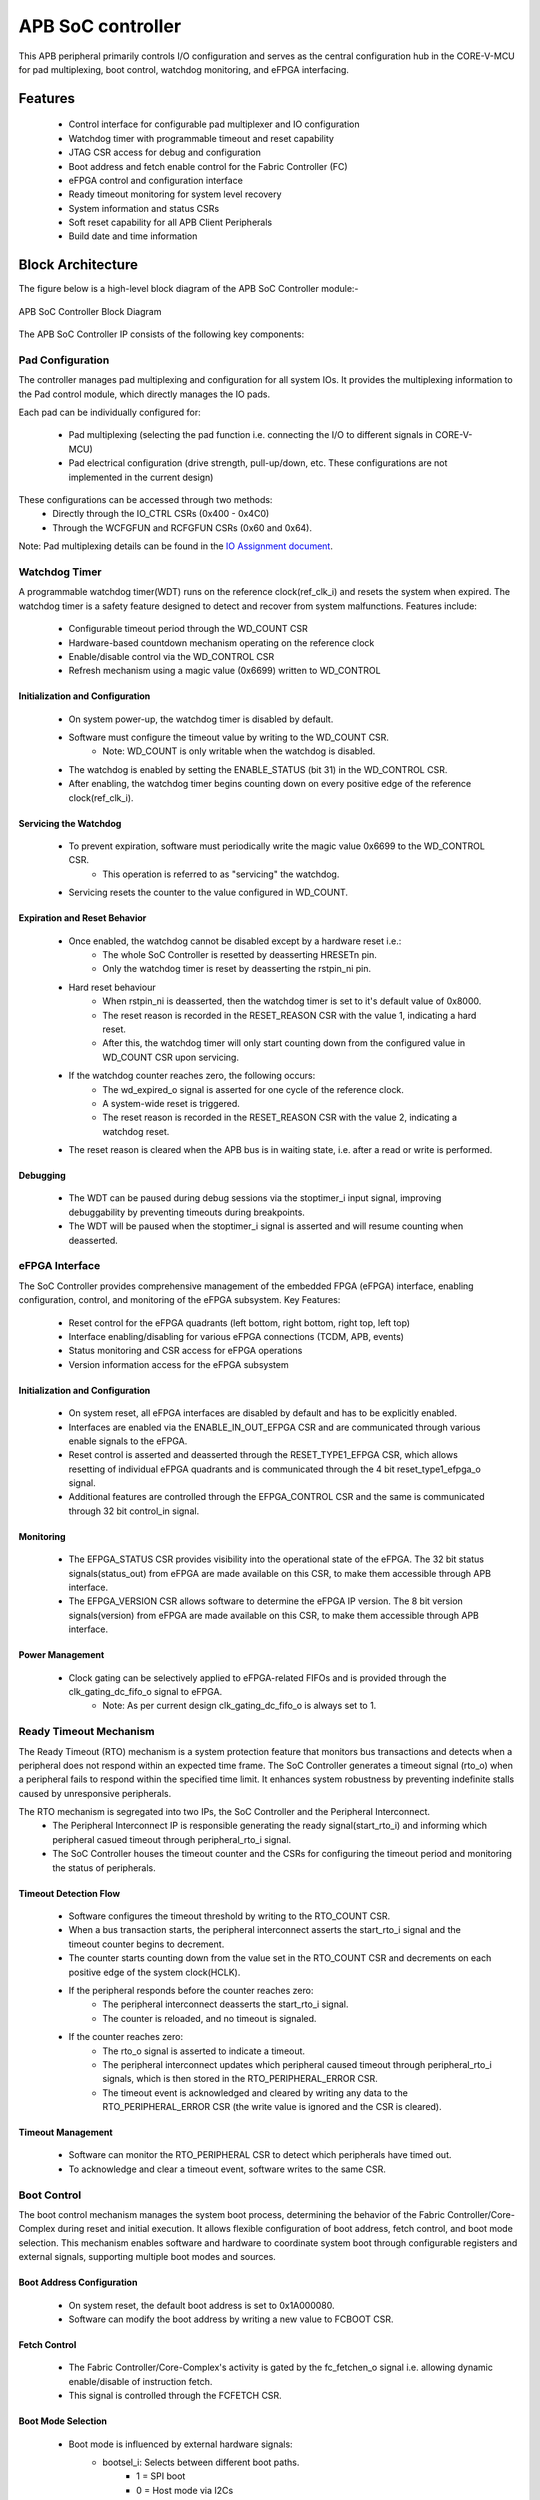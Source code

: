 
..
   Copyright (c) 2023 OpenHW Group
   Copyright (c) 2024 CircuitSutra

   SPDX-License-Identifier: Apache-2.0 WITH SHL-2.1

.. Level 1
   =======

   Level 2
   -------

   Level 3
   ~~~~~~~

   Level 4
   ^^^^^^^
.. _apb_soc_controller:

APB SoC controller
==================

This APB peripheral primarily controls I/O configuration and serves as the central configuration hub in the CORE-V-MCU for pad multiplexing, boot control, watchdog monitoring, and eFPGA interfacing.

Features
--------
  - Control interface for configurable pad multiplexer and IO configuration
  - Watchdog timer with programmable timeout and reset capability
  - JTAG CSR access for debug and configuration
  - Boot address and fetch enable control for the Fabric Controller (FC)
  - eFPGA control and configuration interface
  - Ready timeout monitoring for system level recovery
  - System information and status CSRs
  - Soft reset capability for all APB Client Peripherals
  - Build date and time information

Block Architecture
------------------

The figure below is a high-level block diagram of the APB SoC Controller module:-

.. figure:: apb_soc_controller_block_diagram.png
   :name: APB_SOC_Controller_Block_Diagram
   :align: center
   :alt:

   APB SoC Controller Block Diagram

The APB SoC Controller IP consists of the following key components:

Pad Configuration
~~~~~~~~~~~~~~~~~
The controller manages pad multiplexing and configuration for all system IOs. It provides the multiplexing information to the Pad control module, which directly manages the IO pads.

Each pad can be individually configured for:

  - Pad multiplexing (selecting the pad function i.e. connecting the I/O to different signals in CORE-V-MCU)
  - Pad electrical configuration (drive strength, pull-up/down, etc. These configurations are not implemented in the current design)

These configurations can be accessed through two methods:
  - Directly through the IO_CTRL CSRs (0x400 - 0x4C0)
  - Through the WCFGFUN and RCFGFUN CSRs (0x60 and 0x64).

Note: Pad multiplexing details can be found in the `IO Assignment document <https://docs.openhwgroup.org/projects/core-v-mcu/doc-src/io_assignment_tables.html>`_.

Watchdog Timer
~~~~~~~~~~~~~~
A programmable watchdog timer(WDT) runs on the reference clock(ref_clk_i) and resets the system when expired. The watchdog timer is a safety feature designed to detect and recover from system malfunctions.
Features include:

  - Configurable timeout period through the WD_COUNT CSR
  - Hardware-based countdown mechanism operating on the reference clock
  - Enable/disable control via the WD_CONTROL CSR
  - Refresh mechanism using a magic value (0x6699) written to WD_CONTROL

Initialization and Configuration
^^^^^^^^^^^^^^^^^^^^^^^^^^^^^^^^
  - On system power-up, the watchdog timer is disabled by default.
  - Software must configure the timeout value by writing to the WD_COUNT CSR.
      - Note: WD_COUNT is only writable when the watchdog is disabled.
  - The watchdog is enabled by setting the ENABLE_STATUS (bit 31) in the WD_CONTROL CSR.
  - After enabling, the watchdog timer begins counting down on every positive edge of the reference clock(ref_clk_i).

Servicing the Watchdog
^^^^^^^^^^^^^^^^^^^^^^
  - To prevent expiration, software must periodically write the magic value 0x6699 to the WD_CONTROL CSR.
     - This operation is referred to as "servicing" the watchdog.
  - Servicing resets the counter to the value configured in WD_COUNT.

Expiration and Reset Behavior
^^^^^^^^^^^^^^^^^^^^^^^^^^^^^
  - Once enabled, the watchdog cannot be disabled except by a hardware reset i.e.:
      - The whole SoC Controller is resetted by deasserting HRESETn pin.
      - Only the watchdog timer is reset by deasserting the rstpin_ni pin.
  - Hard reset behaviour
      - When rstpin_ni is deasserted, then the watchdog timer is set to it's default value of 0x8000.
      - The reset reason is recorded in the RESET_REASON CSR with the value 1, indicating a hard reset.
      - After this, the watchdog timer will only start counting down from the configured value in WD_COUNT CSR upon servicing.
  - If the watchdog counter reaches zero, the following occurs:
      - The wd_expired_o signal is asserted for one cycle of the reference clock.
      - A system-wide reset is triggered.
      - The reset reason is recorded in the RESET_REASON CSR with the value 2, indicating a watchdog reset.
  - The reset reason is cleared when the APB bus is in waiting state, i.e. after a read or write is performed.

Debugging
^^^^^^^^^
  - The WDT can be paused during debug sessions via the stoptimer_i input signal, improving debuggability by preventing timeouts during breakpoints.
  - The WDT will be paused when the stoptimer_i signal is asserted and will resume counting when deasserted.

eFPGA Interface
~~~~~~~~~~~~~~~
The SoC Controller provides comprehensive management of the embedded FPGA (eFPGA) interface, enabling configuration, control, and monitoring of the eFPGA subsystem.
Key Features:

  - Reset control for the eFPGA quadrants (left bottom, right bottom, right top, left top)
  - Interface enabling/disabling for various eFPGA connections (TCDM, APB, events)
  - Status monitoring and CSR access for eFPGA operations
  - Version information access for the eFPGA subsystem

Initialization and Configuration
^^^^^^^^^^^^^^^^^^^^^^^^^^^^^^^^
  - On system reset, all eFPGA interfaces are disabled by default and has to be explicitly enabled.
  - Interfaces are enabled via the ENABLE_IN_OUT_EFPGA CSR and are communicated through various enable signals to the eFPGA.
  - Reset control is asserted and deasserted through the RESET_TYPE1_EFPGA CSR, which allows resetting of individual eFPGA quadrants and is communicated through the 4 bit reset_type1_efpga_o signal.
  - Additional features are controlled through the EFPGA_CONTROL CSR and the same is communicated through 32 bit control_in signal.

Monitoring
^^^^^^^^^^
  - The EFPGA_STATUS CSR provides visibility into the operational state of the eFPGA. The 32 bit status signals(status_out) from eFPGA are made available on this CSR, to make them accessible through APB interface.
  - The EFPGA_VERSION CSR allows software to determine the eFPGA IP version. The 8 bit version signals(version) from eFPGA are made available on this CSR, to make them accessible through APB interface.

Power Management
^^^^^^^^^^^^^^^^
  - Clock gating can be selectively applied to eFPGA-related FIFOs and is provided through the clk_gating_dc_fifo_o signal to eFPGA.
      - Note: As per current design clk_gating_dc_fifo_o is always set to 1.

Ready Timeout Mechanism
~~~~~~~~~~~~~~~~~~~~~~~
The Ready Timeout (RTO) mechanism is a system protection feature that monitors bus transactions and detects when a peripheral does not respond within an expected time frame.
The SoC Controller generates a timeout signal (rto_o) when a peripheral fails to respond within the specified time limit.
It enhances system robustness by preventing indefinite stalls caused by unresponsive peripherals.

The RTO mechanism is segregated into two IPs, the SoC Controller and the Peripheral Interconnect. 
  - The Peripheral Interconnect IP is responsible generating the ready signal(start_rto_i) and informing which peripheral casued timeout through peripheral_rto_i signal.
  - The SoC Controller houses the timeout counter and the CSRs for configuring the timeout period and monitoring the status of peripherals.

Timeout Detection Flow
^^^^^^^^^^^^^^^^^^^^^^
  - Software configures the timeout threshold by writing to the RTO_COUNT CSR.
  - When a bus transaction starts, the peripheral interconnect asserts the start_rto_i signal and the timeout counter begins to decrement.
  - The counter starts counting down from the value set in the RTO_COUNT CSR and decrements on each positive edge of the system clock(HCLK).
  - If the peripheral responds before the counter reaches zero:
      - The peripheral interconnect deasserts the start_rto_i signal.
      - The counter is reloaded, and no timeout is signaled.
  - If the counter reaches zero:
      - The rto_o signal is asserted to indicate a timeout.
      - The peripheral interconnect updates which peripheral caused timeout through peripheral_rto_i signals, which is then stored in the RTO_PERIPHERAL_ERROR CSR.
      - The timeout event is acknowledged and cleared by writing any data to the RTO_PERIPHERAL_ERROR CSR (the write value is ignored and the CSR is cleared).

Timeout Management
^^^^^^^^^^^^^^^^^^
  - Software can monitor the RTO_PERIPHERAL CSR to detect which peripherals have timed out.
  - To acknowledge and clear a timeout event, software writes to the same CSR.

Boot Control
~~~~~~~~~~~~
The boot control mechanism manages the system boot process, determining the behavior of the Fabric Controller/Core-Complex during reset and initial execution.
It allows flexible configuration of boot address, fetch control, and boot mode selection.
This mechanism enables software and hardware to coordinate system boot through configurable registers and external signals, supporting multiple boot modes and sources.

Boot Address Configuration
^^^^^^^^^^^^^^^^^^^^^^^^^^
  - On system reset, the default boot address is set to 0x1A000080.
  - Software can modify the boot address by writing a new value to FCBOOT CSR.

Fetch Control
^^^^^^^^^^^^^
  - The Fabric Controller/Core-Complex's activity is gated by the fc_fetchen_o signal i.e. allowing dynamic enable/disable of instruction fetch.
  - This signal is controlled through the FCFETCH CSR.

Boot Mode Selection
^^^^^^^^^^^^^^^^^^^
  - Boot mode is influenced by external hardware signals:
      - bootsel_i: Selects between different boot paths.
          - 1 = SPI boot
          - 0 = Host mode via I2Cs
      - dmactive_i: Indicates debug mode active status.
  - The selected boot mode and current boot status, as well as the debug mode status are captured in the BOOTSEL CSR.

JTAG Interface
~~~~~~~~~~~~~~
The SoC Controller provides an interface to the JTAG debug port, enabling bidirectional communication and control for system-level debugging.
Key Features:

  - 8-bit JTAG register interface 
  - Bidirectional communication through JTAGREG CSR
  - Synchronization of incoming JTAG signals to the system clock

Signal Synchronization
^^^^^^^^^^^^^^^^^^^^^^
  - External JTAG signals are synchronized to the internal system clock(HCLK) to ensure reliable data exchange.

Data Access and Communication
^^^^^^^^^^^^^^^^^^^^^^^^^^^^^
  - The upper bits of JTAGREG are updated with incoming JTAG data from external device through soc_jtag_reg_i port.
  - The lower bits of JTAGREG can be written by software to transmit data to the external JTAG device through soc_jtag_reg_i port.
  - This bidirectional access enables debug communication, such as status reporting, control signaling, or debug-triggered behaviors.

Soft Reset Mechanism
~~~~~~~~~~~~~~~~~~~~
The soft reset mechanism allows the SoC Controller to reset all APB client peripherals connected to the APB bus without requiring a full system reset. This feature is useful for recovering from peripheral malfunctions or reinitializing peripherals during runtime.
Key Features:

  - Resets all APB client peripherals to their default states.
  - Allows reconfiguration of peripherals without a full system reset.
  - Provides a mechanism to reinitialize APB peripherals through APB interface.
  - Triggered by writing to the SOFT_RESET CSR.

Operation:
  - Writing any value to the SOFT_RESET CSR (at offset 0x00FC) initiates the soft reset sequence.
  - The write value is ignored, as the CSR acts as a write-only strobe.
  - Upon triggering, the soft_reset_o signal is asserted, propagating the reset to all APB client peripherals.
  - APB client peripheral include the following:
      - I2C Slave
      - Event Controller
      - Advanced Timer
      - GPIO
      - Timer
      - FLL
      - uDMA subsystem
      - eFPGA subsystem
  - The SoC Controller itself is only partially reset, retaining WDT and Boot Control configurations.
  - The following CSRs in SoC Controller are reset to their default values:
      - WCFGFUN
      - RCFGFUN
      - IO_CTRL (0x400-0x4C0)
      - RESET_TYPE1_EFPGA
      - ENABLE_IN_OUT_EFPGA
      - EFPGA_CONTROL_IN
      - RTO_PERIPHERAL_ERROR
      - READY_TIMEOUT_COUNT
  - The reset signal(soft_reset_o) is deasserted once the reset sequence is complete.

System Architecture
-------------------

The figure below depicts the connections between the SoC Controller and rest of the modules in CORE-V-MCU:-

.. figure:: apb_soc_controller_soc_connections.png
   :name: APB_SOC_Controller_SoC_Connections
   :align: center
   :alt:

   APB SoC Controller CORE-V-MCU connections diagram

Programming View Model
----------------------

The APB SOC Controller is memory-mapped at a base address defined by the system. All CSRs are accessible via standard APB read/write operations.

CSR Access
~~~~~~~~~~
CSRs are accessed using 32-bit reads and writes over the APB bus. The address space is organized as follows:
  - Base CSRs: 0x000 - 0x0FC
  - Pad configuration CSRs: 0x400 - 0x4C0

Programming Sequence
~~~~~~~~~~~~~~~~~~~~
Typical programming sequences include:
  - Read system information from INFO CSR
  - Configure boot address and fetch enable
  - Set up pad configuration and multiplexing
  - Configure watchdog timer if needed
  - Set up eFPGA control parameters
  - Monitor status CSRs as needed

APB SoC Controller CSRs
-----------------------

Refer to  `Memory Map <https://github.com/openhwgroup/core-v-mcu/blob/master/docs/doc-src/mmap.rst>`_ for peripheral domain address of the SoC Controller.

NOTE: Several of the SoC Controller CSR are volatile, meaning that their read value may be changed by the hardware.
For example, writting the RCFGFUN CSR will set the I/O port to be read. A subsequent read will return the configuration of the I/O port.
As the name suggests, the value of non-volatile CSRs is not changed by the hardware. These CSRs retain the last value writen by software.
A CSRs volatility is indicated by its "type".

Details of CSR access type are explained `here <https://docs.openhwgroup.org/projects/core-v-mcu/doc-src/mmap.html#csr-access-types>`_.

INFO
~~~~
  - Address Offset = 0x0000
  - Type: non-volatile

+----------------+-----------+------------+-------------+----------------------------------+
| **Field**      | **Bits**  | **Access** | **Default** | **Description**                  |
+================+===========+============+=============+==================================+
|   N_CORES      |   31:16   |     RO     |     0x1     | Number of cores in design        |
+----------------+-----------+------------+-------------+----------------------------------+
|   N_CLUSTERS   |   15:0    |     RO     |     0x0     | Number of clusters in design     |
+----------------+-----------+------------+-------------+----------------------------------+

FCBOOT
~~~~~~
  - Address Offset = 0x0004
  - Type: non-volatile

+----------------+-----------+------------+-------------+----------------------------------+
| **Field**      | **Bits**  | **Access** | **Default** | **Description**                  |
+================+===========+============+=============+==================================+
|   BOOT_ADDR    |   31:0    |    RW      | 0x1A000080  | Boot address for the FC core     |
+----------------+-----------+------------+-------------+----------------------------------+

FCFETCH
~~~~~~~
  - Address Offset = 0x0008
  - Type: non-volatile

+----------------+-----------+------------+-------------+------------------------------------+
| **Field**      | **Bits**  | **Access** | **Default** | **Description**                    |
+================+===========+============+=============+====================================+
|   ENABLE       |   0:0     |    RW      |     0x1     | Fetch enable bit                   |
|                |           |            |             | Signals FC to initiate instruction |
|                |           |            |             | fetching and processing            |        
+----------------+-----------+------------+-------------+------------------------------------+

BUILD_DATE
~~~~~~~~~~
  - Address Offset = 0x000C
  - Type: non-volatile

+-------------+----------+------------+-------------+--------------------+
| **Field**   | **Bits** | **Access** | **Default** | **Description**    |
+=============+==========+============+=============+====================+
|   YEAR      |  31:16   |     RO     |     0x0     |   Year in BCD      |
+-------------+----------+------------+-------------+--------------------+
|   MONTH     |   15:8   |     RO     |     0x0     |   Month in BCD     |
+-------------+----------+------------+-------------+--------------------+
|   DAY       |   7:0    |     RO     |     0x0     |   Day in BCD       |
+-------------+----------+------------+-------------+--------------------+

BUILD_TIME
~~~~~~~~~~
  - Address Offset = 0x0010
  - Type: non-volatile

+---------------+----------+------------+-------------+---------------------+
| **Field**     | **Bits** | **Access** | **Default** | **Description**     |
+===============+==========+============+=============+=====================+
|   HOUR        |   23:16  |     RO     |     0x0     |   Hour in BCD       |
+---------------+----------+------------+-------------+---------------------+
|   MINUTES     |   15:8   |     RO     |     0x0     |   Minutes in BCD    |
+---------------+----------+------------+-------------+---------------------+
|   SECONDS     |   7:0    |     RO     |     0x0     |   Seconds in BCD    |
+---------------+----------+------------+-------------+---------------------+

WCFGFUN
~~~~~~~
  - Address Offset = 0x0060
  - type: non-volatile

+-------------+----------+------------+-------------+------------------------------+
| **Field**   | **Bits** | **Access** | **Default** | **Description**              |
+=============+==========+============+=============+==============================+
| RESERVED    | 31:30    |    RO      |    0x0      | Reserved                     |
+-------------+----------+------------+-------------+------------------------------+
| PADCFG      | 29:24    |    RW      |    0x0      | Pad configuration (TBD)      |
+-------------+----------+------------+-------------+------------------------------+
| RESERVED    | 23:18    |    RO      |    0x0      | Reserved                     |
+-------------+----------+------------+-------------+------------------------------+
| PADMUX      | 17:16    |    RW      |    0x0      | Pad mux configuration        |
+-------------+----------+------------+-------------+------------------------------+
| RESERVED    | 15:6     |    RO      |    0x0      | Reserved                     |
+-------------+----------+------------+-------------+------------------------------+
| IO_PAD      | 5:0      |    RW      |    0x0      | IO pad index                 |
+-------------+----------+------------+-------------+------------------------------+

RCFGFUN
~~~~~~~
  - Address Offset = 0x0064
  - type: volatile
  - Only IO_PAD bit is writable, that allows reading particular IO pad configuration on subsequent reads

+-------------+----------+------------+-------------+------------------------------+
| **Field**   | **Bits** | **Access** | **Default** | **Description**              |
+=============+==========+============+=============+==============================+
| RESERVED    | 31:30    |    RO      |    0x0      | Reserved                     |
+-------------+----------+------------+-------------+------------------------------+
| PADCFG      | 29:24    |    RO      |    0x0      | Pad configuration (TBD)      |
+-------------+----------+------------+-------------+------------------------------+
| RESERVED    | 23:18    |    RO      |    0x0      | Reserved                     |
+-------------+----------+------------+-------------+------------------------------+
| PADMUX      | 17:16    |    RO      |    0x0      | Pad mux configuration        |
+-------------+----------+------------+-------------+------------------------------+
| RESERVED    | 15:6     |    RO      |    0x0      | Reserved                     |
+-------------+----------+------------+-------------+------------------------------+
| IO_PAD      | 5:0      |    RW      |    0x0      | IO pad index                 |
+-------------+----------+------------+-------------+------------------------------+

JTAGREG
~~~~~~~
  - Address Offset = 0x0074
  - Type: volatile

+---------------+----------+------------+-------------+--------------------------+
| **Field**     | **Bits** | **Access** | **Default** | **Description**          |
+===============+==========+============+=============+==========================+
| RESERVED      | 31:16    |    RO      |    0x0      | Reserved                 |
+---------------+----------+------------+-------------+--------------------------+
| JTAG_REG_IN   | 15:8     |    RO      |    0x0      | synchronized data input  |
|               |          |            |             | from soc_jtag_reg_i port |
+---------------+----------+------------+-------------+--------------------------+
| JTAG_REG_OUT  | 7:0      |    RW      |    0x0      | data to be driven on     |
|               |          |            |             | soc_jtag_reg_o port      |
+---------------+----------+------------+-------------+--------------------------+

BOOTSEL
~~~~~~~
  - Address Offset = 0x00C4
  - Type: volatile

+-------------+----------+------------+-------------+-----------------------------------------+
| **Field**   | **Bits** | **Access** | **Default** | **Description**                         |
+=============+==========+============+=============+=========================================+
| BOOTSEL     |   0:0    | RO         |             | Selected Boot device                    |
|             |          |            |             |  1=SPI                                  |
|             |          |            |             |  0=Host mode via I2Cs                   |
|             |          |            |             |                                         | 
|             |          |            |             | Configured from bootsel_i pin on reset  |
+-------------+----------+------------+-------------+-----------------------------------------+
| DMACTIVE    | 1:1      | RO         |             | DMA active value                        |
|             |          |            |             | Configured from dmactive_i pin on reset |
+-------------+----------+------------+-------------+-----------------------------------------+
| RESERVED    | 29:2     | RO         | 0x0         | Reserved                                |
+-------------+----------+------------+-------------+-----------------------------------------+
| BOOTSEL_IN  | 30       | RO         |             | Current status of bootsel_i pin         |
+-------------+----------+------------+-------------+-----------------------------------------+
| DMACTIVE_IN | 31       | RO         |             | Current status of dmactive_i pin        |
+-------------+----------+------------+-------------+-----------------------------------------+

CLKSEL
~~~~~~
  - Address Offset = 0x00C8
  - Type: volatile

+-----------+----------+------------+-------------+--------------------------------+
| **Field** | **Bits** | **Access** | **Default** | **Description**                |
+===========+==========+============+=============+================================+
|   S       |   0:0    |   RO       |             |   This CSR contains            |  
|           |          |            |             |   whether the system clock     |
|           |          |            |             |   is coming from               |
|           |          |            |             |   the FLL or the FLL is        |
|           |          |            |             |   bypassed.                    |
|           |          |            |             |   It is a read-only            |
|           |          |            |             |   CSR by the core but it       |
|           |          |            |             |   can be written via JTAG.     |
|           |          |            |             |                                |
|           |          |            |             | Shows current status of        |
|           |          |            |             | sel_fll_clk_i pin              |
+-----------+----------+------------+-------------+--------------------------------+

WD_COUNT
~~~~~~~~
  - Address Offset = 0x00D0
  - Type: volatile

+-----------+----------+------------+-------------+-------------------------------------+
| **Field** | **Bits** | **Access** | **Default** | **Description**                     |
+===========+==========+============+=============+=====================================+
|   COUNT   |   30:0   |   RW       |   0x8000    |   Watchdog timer initial value      |
|           |          |            |             |   Only writable before Watchdog is  |
|           |          |            |             |   enabled                           |
+-----------+----------+------------+-------------+-------------------------------------+

WD_CONTROL
~~~~~~~~~~
  - Address Offset = 0x00D4
  - Type: volatile

+-----------------+----------+------------+-----------+----------------------------------------+
| **Field**       | **Bits** | **Access** |**Default**| **Description**                        |
+=================+==========+============+===========+========================================+
|  ENABLE_STATUS  |   31:31  |   RW       |   0x0     |   1=Watchdog Enabled,                  |
|                 |          |            |           |                                        |
|                 |          |            |           |   0=Watchdog not enabled.              |
|                 |          |            |           |                                        |
|                 |          |            |           |   Note: once enabled, cannot be        |
|                 |          |            |           |   disabled                             |
+-----------------+----------+------------+-----------+----------------------------------------+
|  WD_VALUE       |   15:0   |   RW       |           |  Set to 0x6699 to reset watchdog when  |
|                 |          |            |           |  enabled, read current WD value        |
+-----------------+----------+------------+-----------+----------------------------------------+

RESET_REASON
~~~~~~~~~~~~
  - Address Offset = 0x00D8
  - Type: volatile
  - The CSR will get cleared when the APB bus is in waiting state, i.e. after a read or write is performed.

+-----------+----------+------------+-------------+----------------------------------------+
| **Field** | **Bits** | **Access** | **Default** | **Description**                        |
+===========+==========+============+=============+========================================+
|   REASON  |   1:0    |   RW       |     0x0     |   2'b01= reset pin(rstpin_ni) asserted | 
|           |          |            |             |                                        |
|           |          |            |             |   2'b11=Watchdog expired               |
+-----------+----------+------------+-------------+----------------------------------------+

RTO_PERIPHERAL_ERROR
~~~~~~~~~~~~~~~~~~~~
  - Address Offset = 0x00E0
  - Type: volatile
  - Configured from peripheral_rto_i pin
  - Writing to this CSR will clear it (the write value is ignored)

+-------------+----------+------------+-------------+----------------------------------------+
| **Field**   | **Bits** | **Access** | **Default** | **Description**                        |
+=============+==========+============+=============+========================================+
|   FCB_RTO   |   8:8    | RW         | 0x0         | 1 indicates that the FCB interface     |
|             |          |            |             | caused a ready timeout                 |
+-------------+----------+------------+-------------+----------------------------------------+
| TIMER_RTO   |   7:7    | RW         | 0x0         | 1 indicates that the TIMER interface   |
|             |          |            |             | caused a ready timeout                 |
+-------------+----------+------------+-------------+----------------------------------------+
| I2CS_RTO    |   6:6    | RW         | 0x0         | 1 indicates that the I2CS interface    |
|             |          |            |             | caused a ready timeout                 |
+-------------+----------+------------+-------------+----------------------------------------+
|EVENT_GEN_RTO|   5:5    | RW         | 0x0         | 1 indicates that the EVENT GENERATOR   |
|             |          |            |             | interface caused a ready timeout       |
+-------------+----------+------------+-------------+----------------------------------------+
|ADV_TIMER_RTO|   4:4    | RW         | 0x0         | 1 indicates that the ADVANCED TIMER    |
|             |          |            |             | interface caused a ready timeout       |
+-------------+----------+------------+-------------+----------------------------------------+
|SOC_CONTROL_R|   3:3    | RW         | 0x0         | 1 indicates that the SOC CONTROL       |
|TO           |          |            |             | interface caused a ready timeout       |
+-------------+----------+------------+-------------+----------------------------------------+
|UDMA_RTO     |   2:2    | RW         | 0x0         | 1 indicates that the UDMA CONTROL      |
|             |          |            |             | interface caused a ready timeout       |
+-------------+----------+------------+-------------+----------------------------------------+
|GPIO_RTO     |   1:1    | RW         | 0x0         | 1 indicates that the GPIO interface    |
|             |          |            |             | caused a ready timeout                 |
+-------------+----------+------------+-------------+----------------------------------------+
|FLL_RTO      |   0:0    | RW         | 0x0         | 1 indicates that the FLL interface     |
|             |          |            |             | caused a ready timeout                 |
+-------------+----------+------------+-------------+----------------------------------------+

READY_TIMEOUT_COUNT
~~~~~~~~~~~~~~~~~~~
  - Address Offset = 0x00E4
  - Type: volatile

+-------------+----------+------------+-------------+----------------------------------------+
| **Field**   | **Bits** | **Access** | **Default** | **Description**                        |
+=============+==========+============+=============+========================================+
| COUNT       |  19:0    | RW         | 0xFF        | Number of APB clocks before a ready    |
|             |          |            |             | timeout occurs.                        |
|             |          |            |             | When writing to this CSR, last 4       |
|             |          |            |             | bits from write data will be replaced  |
|             |          |            |             | by 0xf.                                |
+-------------+----------+------------+-------------+----------------------------------------+

RESET_TYPE1_EFPGA
~~~~~~~~~~~~~~~~~
  - Address Offset = 0x00E8
  - Type: non-volatile

+-------------+----------+------------+-------------+-----------------------------------+
| **Field**   | **Bits** | **Access** | **Default** | **Description**                   |
+=============+==========+============+=============+===================================+
| RESET_LB    |   3:3    | RW         | 0x0         | Reset eFPGA Left Bottom Quadrant  |
+-------------+----------+------------+-------------+-----------------------------------+
| RESET_RB    |   2:2    | RW         | 0x0         | Reset eFPGA Right Bottom Quadrant |
+-------------+----------+------------+-------------+-----------------------------------+
| RESET_RT    |   1:1    | RW         | 0x0         | Reset eFPGA Right Top Quadrant    |
+-------------+----------+------------+-------------+-----------------------------------+
| RESET_LT    |   0:0    | RW         | 0x0         | Reset eFPGA Left Top Quadrant     |
+-------------+----------+------------+-------------+-----------------------------------+

ENABLE_IN_OUT_EFPGA
~~~~~~~~~~~~~~~~~~~
  - Address Offset = 0x00EC
  - Type: non-volatile

+--------------+----------+------------+-------------+----------------------------------------+
| **Field**    | **Bits** | **Access** | **Default** | **Description**                        |
+==============+==========+============+=============+========================================+
|ENABLE_EVENTS |   5:5    | RW         | 0x0         | Enable events from efpga to SOC caused |
|              |          |            |             | a ready timeout                        |
+--------------+----------+------------+-------------+----------------------------------------+
|ENABLE_SOC_ACC|   4:4    | RW         | 0x0         | Enable SOC memory mapped access to     |
|ESS           |          |            |             | EFPGA                                  |
+--------------+----------+------------+-------------+----------------------------------------+
|ENABLE_TCDM_P3|   3:3    | RW         | 0x0         | Enable EFPGA access via TCDM port 3    |
+--------------+----------+------------+-------------+----------------------------------------+
|ENABLE_TCDM_P2|   2:2    | RW         | 0x0         | Enable EFPGA access via TCDM port 2    |
+--------------+----------+------------+-------------+----------------------------------------+
|ENABLE_TCDM_P1|   1:1    | RW         | 0x0         | Enable EFPGA access via TCDM port 1    |
+--------------+----------+------------+-------------+----------------------------------------+
|ENABLE_TCDM_P0|   0:0    | RW         | 0x0         | Enable EFPGA access via TCDM port 0    |
+--------------+----------+------------+-------------+----------------------------------------+

EFPGA_CONTROL_IN
~~~~~~~~~~~~~~~~
  - Address Offset = 0x00F0
  - Type: non-volatile

+-----------------+----------+------------+-------------+----------------------------------+
| **Field**       | **Bits** | **Access** | **Default** | **Description**                  |
+=================+==========+============+=============+==================================+
|EFPGA_CONTROL_IN |   31:0   | RW         | 0x0         | EFPGA control bits               |
|                 |          |            |             | (use per eFPGA design)           |
+-----------------+----------+------------+-------------+----------------------------------+

EFPGA_STATUS_OUT
~~~~~~~~~~~~~~~~
  - Address Offset = 0x00F4
  - Type: volatile

+-----------------+----------+------------+-------------+----------------------------------+
| **Field**       | **Bits** | **Access** | **Default** | **Description**                  |
+=================+==========+============+=============+==================================+
|EFPGA_CONTROL_OUT|   31:0   | RO         |             | Status from eFPGA                |
|                 |          |            |             | Configured from status_out pin   |
+-----------------+----------+------------+-------------+----------------------------------+

EFPGA_VERSION
~~~~~~~~~~~~~
  - Address Offset = 0x00F8
  - Type: volatile

+-----------------+----------+------------+-------------+----------------------------------+
| **Field**       | **Bits** | **Access** | **Default** | **Description**                  |
+=================+==========+============+=============+==================================+
|EFPGA_VERSION    |    7:0   | RO         |             | EFPGA version info               |
|                 |          |            |             | Configured from version pin      |
+-----------------+----------+------------+-------------+----------------------------------+

SOFT_RESET
~~~~~~~~~~
  - Address Offset = 0x00FC
  - Type: volatile
  - This CSR is a write-only strobe i.e. the write value is ignored

+-----------------+----------+------------+-------------+----------------------------------+
| **Field**       | **Bits** | **Access** | **Default** | **Description**                  |
+=================+==========+============+=============+==================================+
| SOFT_RESET      |    0:0   | WO         |             | Write only strobe to reset all   |
|                 |          |            |             | APB clients                      |
+-----------------+----------+------------+-------------+----------------------------------+

IO_CTRL
~~~~~~~
  - Address Offset = 0x0400**
  - I/O control supports two functions:
      -  I/O configuration
      -  I/O function selection

I/O configuration (CFG) is a series of bits that may be used to
control I/O PAD characteristics, such as drive strength and slew rate.
These driver control characteristics are implementation technology
dependent and are TBD. I/O selection (MUX) controls the select field of
a mux that connects the I/O to different signals in the device.

Each port is individually addressable at offset + IO_PORT * 4. For
example, the IO_CTRL CSR for IO_PORT 8 is at offset 0x0420.

+-------------+----------+------------+-------------+-------------------------+
| **Field**   | **Bits** | **Access** | **Default** | **Description**         |
+=============+==========+============+=============+=========================+
| CFG         |   13:8   | RW         | 0x00        | Pad configuration (TBD) |
+-------------+----------+------------+-------------+-------------------------+
| MUX         |   1:0    | RW         | 0x00        | Mux select              |
+-------------+----------+------------+-------------+-------------------------+

Firmware Guidelines
--------------------

Initialization Sequence
~~~~~~~~~~~~~~~~~~~~~~~
  - Read System Information
      - Read the INFO CSR at offset 0x00 from the SOC_CTRL_BASE address.
      - Extract the number of cores from bits [31:16] of the read value.
      - Extract the number of clusters from bits [15:0] of the read value.
      - Use this information to properly configure system resources. A few use cases are:
          - Resource Initialization: Software can read the core/cluster count to dynamically allocate memory structures and initialize only the hardware resources that actually exist on the chip variant.
          - Workload Distribution: Task schedulers can use this information to optimize thread distribution across available cores and clusters, balancing performance against power consumption.
  - Configure Boot Parameters
      - Write the desired boot address to the FCBOOT CSR at offset 0x04.
      - The fetch enable bit of FCFETCH CSR at offset 0x08 is enabled by default i.e. the Fabric Control/Core-Complex will start fetching instruction from the provided address.
  - Configure IO Pads
      - For each IO pad that needs configuration:
          - Determine the IO pad index (0 to 47).
          - Select the appropriate multiplexer value for the desired function.
          - Determine the electrical pad configuration ( TBD ).
          - Combine these values: IO index in bits [5:0], multiplexer in bits [17:16], and configuration in bits [29:24].
          - Write this combined value to the WCFGFUN CSR at offset 0x60.
      - Alternatively, configure pads directly through their dedicated addresses:
          - Calculate the pad CSR address: 0x400 + (IO_PORT * 4).
          - Write the multiplexer value to bits [1:0] and configuration to bits [13:8].
  - Configure eFPGA
      - Reset particular eFPGA Quadrant by writing to the RESET_TYPE1_EFPGA CSR at offset 0xE8.
      - Enable the desired interfaces by writing to ENABLE_IN_OUT_EFPGA CSR at offset 0xEC:
          - Bit 0: Enable TCDM0 interface
          - Bit 1: Enable TCDM1 interface
          - Bit 2: Enable TCDM2 interface
          - Bit 3: Enable TCDM3 interface
          - Bit 4: Enable APB interface
          - Bit 5: Enable events interface
      - Set additional control parameters(as per eFPGA design) by writing to the EFPGA_CONTROL CSR at offset 0xF0.

Ready Timeout Management
~~~~~~~~~~~~~~~~~~~~~~~~
  - Initialization:
      - Set the desired timeout value by writing to the RTO_COUNT CSR at offset 0xE4.(only bits [19:4] are used, with the 4 LSBs always set to 0xF)
      - The timeout value should be long enough to accommodate longest legitimate time a peripheral might take to respond with an additional margin.
      - The default value after reset is 0x000FF.
  - Error Handling:
      - When a timeout is detected, identify the source peripheral through RTO_PERIPHERAL_ERROR CSR.
      - Take appropriate recovery actions for the affected peripheral
      - Write any value to the RTO_PERIPHERAL CSR to clear the timeout indication i.e. to clear which peripheral caused the timeout. The write value is ignored.

Watchdog Management
~~~~~~~~~~~~~~~~~~~
  - Watchdog Initialization
      - Determine the appropriate timeout value based on your system requirements.
      - Write this value to the WD_COUNT CSR before enabling the watchdog.
      - The timeout value can be calculated while keeping the following considerations:
          - The timeout should exceed the longest critical section in the code.
          - The timeout should be shorter than the maximum time you can tolerate a system hang.
          - There should be a safety margin to account for unexpected delays. It is recommended to set the timeout value to 1.5x to 2x above your calculated minimum.
          - Since the timeout value is in clock cycles, the below formula can be used to calculate the timeout value:
              - timeout_value = (timeout_in_seconds * ref_clk_frequency) - 1
          - For example, if the reference clock frequency is 100MHz and you want a timeout of 2 seconds, the calculation would be:
              - timeout_value = (2 * 100,000,000) - 1 = 199,999,999
          - This would set the watchdog to timeout/expire after 2 seconds.
  - Watchdog Enabling
      - Enable the watchdog by writing 0x80000000 to the WD_CONTROL CSR.
  - Regular Servicing
      - Establish a reliable mechanism to service the watchdog at regular intervals.
          - This can be a dedicated high priority timer service task running at regular intervals in case of RTOS which is supported by CORE-V-MCU. 
      - The servicing interval(timeperiod between each subsequent servicing) should be typically between 0.5% to 0.75% of the watchdog timeout value.
      - To service the watchdog, write 0x00006699 to the WD_CONTROL CSR.
  - Watchdog Recovery Handling
      - After a watchdog reset, read the reset reason through the RESET_REASON CSR.
      - Implement appropriate post-reset actions, such as logging the event and the system status(various CSRs across CORE-V-MCU system) through software for diagnosis i.e. the software reads and stores CSRs values.

Soft Reset Procedure
~~~~~~~~~~~~~~~~~~~~
  - Prepare for Reset
      - Complete any pending operations and save critical state if needed.
      - Save any necessary state information if required for recovery after the reset.
  - Trigger Reset
      - Write any value to the SOFT_RESET CSR at offset 0xFC(the write value is ignored).
      - The system will immediately begin the reset sequence.
      - The below CSR will be reset to their default values
          - WCFGFUN
          - RCFGFUN
          - IO_CTRL (0x400-0x4C0)
          - RESET_TYPE1_EFPGA
          - ENABLE_IN_OUT_EFPGA
          - EFPGA_CONTROL_IN
          - RTO_PERIPHERAL_ERROR
          - READY_TIMEOUT_COUNT
    - The reset signal will propagate to other APB Client peripherals.
  - Post-Reset Actions
      - The system will automatically reinitialize the APB peripherals to their default states.
      - Reinitialize the affected APB peripherals as needed.

JTAG communication
~~~~~~~~~~~~~~~~~~
  - Write to external device
      - Write the data to the JTAGREG CSR through the APB bus.
      - The written value will be available on the soc_jtag_reg_o output port.
  - Read from external device
      - The external JTAG device writes the data on soc_jtag_reg_i input port.
      - Post synchronization, the data can be read from the JTAGREG CSR through the APB bus.

Pin Diagram
-----------

The figure below represents the input and output pins for the APB SoC Controller:-

.. figure:: apb_soc_controller_pin_diagram.png
   :name: APB_SoC_Controller_Pin_Diagram
   :align: center
   :alt:

   APB SoC Controller Pin Diagram

Clock and Reset
~~~~~~~~~~~~~~~
  - HCLK: APB system clock input; generated by APB PLL.
  - HRESETn: Active-low system reset signal for initializing CSRs and logic
  - ref_clk_i: Reference clock input, used for watchdog operations; generated by APB PLL.
  - soft_reset_o: Soft reset output; triggered by writing to SOFT_RESET CSR.

APB Interface
~~~~~~~~~~~~~
  - PADDR[11:0]: APB address bus input
  - PWDATA[31:0]: APB write data bus input
  - PWRITE: APB write enable signal
  - PSEL: APB slave select input
  - PENABLE: APB enable signal
  - PRDATA[31:0]: APB read data bus output
  - PREADY: APB ready signal output, indicates completion of APB transaction
  - PSLVERR: APB slave error output

Boot and Configuration
~~~~~~~~~~~~~~~~~~~~~~
  - sel_fll_clk_i: FLL clock selection input status pin; its value is captured in CLKSEL CSR for monitoring; always high in current implementation.
  - bootsel_i: Boot select input status pin; its value is captured in BOOTSEL CSR for monitoring; provided by external device.
  - fc_bootaddr_o[31:0]: Boot address output for FC (Fabric Controller); controlled via FCBOOT CSR; provided to Core-Complex/Fabric Controller.
  - fc_fetchen_o: Fetch enable output for FC; controlled via FCFETCH CSR; provided to Core-Complex/Fabric Controller.
  
Watchdog Interface
~~~~~~~~~~~~~~~~~~
  - wd_expired_o: Watchdog expired output signal, triggered when watchdog counter reaches 1;
  - stoptimer_i: Timer stop input signal; triggered by Core-Complex
  - rstpin_ni: Active-low reset pin input for resetting watchdog; provided by external device.

Pad Configuration Interface
~~~~~~~~~~~~~~~~~~~~~~~~~~~
  - pad_cfg_o[47:0][5:0]: Pad configuration output signals; controlled via IO_CTRL CSRs or WCFGFUN CSR; provided to I/O mux module.
  - pad_mux_o[47:0][1:0]: Pad multiplexing output signals; controlled via IO_CTRL CSRs or WCFGFUN CSR; provided to external device.

JTAG Interface
~~~~~~~~~~~~~~
  - soc_jtag_reg_i[7:0]: JTAG CSR input status pin; its value is captured in JTAGREG CSR for monitoring; always 0 in current implementation.
  - soc_jtag_reg_o[7:0]: JTAG CSR output; driven by JTAGREG CSR; Not connected in current implementation.

eFPGA Interface
~~~~~~~~~~~~~~~
  - control_in[31:0]: Control output to peripherals; driven by EFPGA_CONTROL CSR
  - clk_gating_dc_fifo_o: Clock gating for DC FIFO to eFPGA, always 1 as per current implementation
  - reset_type1_efpga_o[3:0]: Reset signals for eFPGA; driven by RESET_TYPE1_EFPGA CSR
  - enable_udma_efpga_o: Enable uDMA to eFPGA; driven by ENABLE_IN_OUT_EFPGA CSR
  - enable_events_efpga_o: Enable events to eFPGA; driven by ENABLE_IN_OUT_EFPGA CSR
  - enable_apb_efpga_o: Enable APB to eFPGA; driven by ENABLE_IN_OUT_EFPGA CSR
  - enable_tcdm3_efpga_o: Enable TCDM3 to eFPGA; driven by ENABLE_IN_OUT_EFPGA CSR
  - enable_tcdm2_efpga_o: Enable TCDM2 to eFPGA; driven by ENABLE_IN_OUT_EFPGA CSR
  - enable_tcdm1_efpga_o: Enable TCDM1 to eFPGA; driven by ENABLE_IN_OUT_EFPGA CSR
  - enable_tcdm0_efpga_o: Enable TCDM0 to eFPGA; driven by ENABLE_IN_OUT_EFPGA CSR

  - status_out[31:0]: Status input signals from eFPGA; its value is captured in EFPGA_STATUS_OUT CSR for monitoring.
  - version[7:0]: eFPGA version input status pin; its value is captured in EFPGA_VERSION CSR for monitoring.
  - dmactive_i: Debug mode active input status pin; its value is captured in BOOTSEL CSR for monitoring.

Ready Timeout Interface
~~~~~~~~~~~~~~~~~~~~~~~
  - rto_o: Ready timeout output signal provided to Peripheral Interconnect; asserted when ready timeout count reaches 0. 
  - start_rto_i: Start ready timeout input controlled by Peripheral Interconnect; triggers the ready timeout counter. 
  - peripheral_rto_i[10:0]: Peripheral ready timeout input provided by Peripheral Interconnect; indicates which peripheral caused the timeout.
